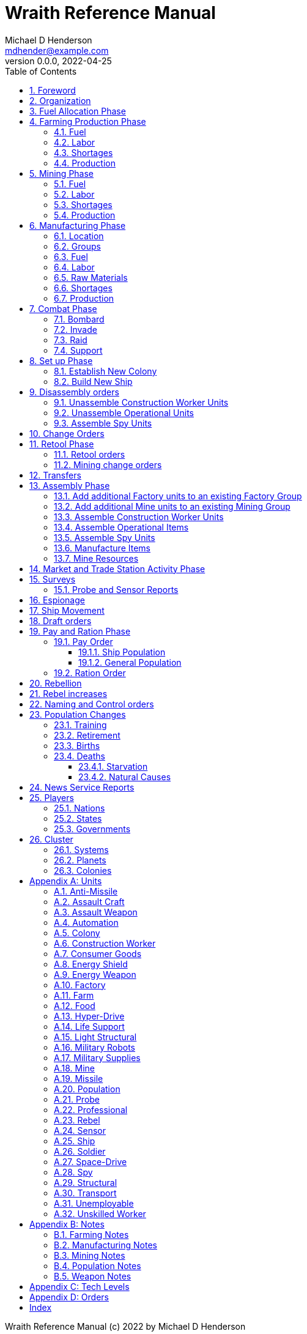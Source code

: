 = Wraith Reference Manual
Michael D Henderson <mdhender@example.com>
v0.0.0, 2022-04-25
:doctype: book
:sectnums:
:sectnumlevels: 5
:partnums:
:toc: right
:toclevels: 3
:icons: font
:url-quickref: https://docs.asciidoctor.org/asciidoc/latest/syntax-quick-reference/

Wraith Reference Manual (c) 2022 by Michael D Henderson

Wraith Reference Manual is licensed under a Creative Commons Attribution-NonCommercial 4.0 International License.

You should have received a copy of the license along with this work.
If not, see <http://creativecommons.org/licenses/by-nc/4.0/>.

TIP: This document is meant to be concise and definitive.
That makes it a terrible source for learning the game.
The User's Guide is the recommended source for getting started.

WARNING: This reference manual is the source of truth for the rules.

:sectnums:
== Foreword
Wraith is inspired by the play by mail and strategy games that preceded it,
most notably https://en.wikipedia.org/wiki/Empyrean_Challenge[Empyrean Challenge],
https://farhorizons.dev[Far Horizons],
and https://en.wikipedia.org/wiki/The_Campaign_for_North_Africa[The Campaign for North Africa].

== Organization
The reference manual presents rules in the sequence they would be processed during a game turn.

The chapter headings are the phases from the following chart:

.Phase Chart
|===
|Phase|Description

|Fuel Allocation|In this phase, fuel is allocated to units.
Fuel allocations are prioritized: life support is first, followed by farms, mines, then factories.
The allocation algorithm is naive and simple.
It attempts to allocate 100% of a unit's needs before moving to the next unit.
It never allocates proportionately.
|Farming Production|The farming production phase todo...
|Mining Production|The mining phase is used to extract resources from deposits and refine them into materials that can be used in the manufacturing phase.
|Manufacturing Production|The manufacturing production phase todo...
|Combat|The combat phase is used to project force against other player's assets.
|Set up|The set up phase is used to assemble new colonies and ships.
|Disassembly|This phase is used to disassembly operational units and make them ready to put into storage.
|Retool|The retool orders phase is used to todo...
|Mining Change|The mining change orders phase is used to todo...
|Transfer|The transfer phase is used to todo...
|Assembly|The assembly phase is used to manufacture items, mine resources, and assemble units from storage.
|Market|The market and trade station phase is used to process trade and barter orders.
|Survey|This phase surveys systems, planets, colonies, and ships.
Reports are todo...
|Survey Reports|This phase produces the probe and sensor reports.
Todo...
|Espionage|The espionage phase todo...
|Movement|The movement phase is the only phase in which ships move.
Todo...
|Draft|This phase applies draft orders to move workers between population unit types todo...
|Pay and Ration|This phase is used to pay the population and distribute food.
Pay is either gold (in the form of credits) or consumer goods.
The player may change the default pay and ration rates.
|Rebellion|This phase todo...
|Rebel Changes|In this phase, the rebel population changes are applied.
Todo...
|Control|In this phase, naming and control orders are todo...
|Birth|In this phase, population increases due to births are calculated.
|News|In this phase, reports for the "news services" are created todo...
|===

All _orders_ for a given _phase_ are executed before the next _phase_ begins.
Within a phase, _orders_ are executed in the order they were issued.

== Fuel Allocation Phase
The number of FUEL units available to every colony and ship is calculated.

FUEL allocations are prioritized:

. LIFE SUPPORT units
. FARM units
. MINE units
. FACTORY units

Remaining FUEL is immediately moved to STORAGE.
If there are not enough STORAGE available on the colony or ship,
excess FUEL is lost.

FUEL units in STORAGE are available for use in the remaining phases.

TIP: FUEL units are only produced via mining.
They are not available for use until the TURN after they've been mined.
There are some rather complicated exceptions to this rule.

== Farming Production Phase
The number of FOOD units produced by active FARM units is calculated.
The food units are moved to local depots for temporary storage.

A FARM unit produces no FOOD units if it is INACTIVE.

A FARM unit produces no FOOD units the first TURN that it is ACTIVE.

=== Fuel
FARM units require FUEL to be ACTIVE.
If a FARM unit does not have a full allocation of FUEL,
it is INACTIVE for the current TURN.

.Farming Fuel Chart
|===
|CODE|Fuel per UNIT per TURN|Can use Solar Power?

|FARM-1|0.5 FUEL|No
|FARM-2|1.0 FUEL|Yes, if on Orbital Station in orbits 1..5
|FARM-3|1.5 FUEL|Yes, if on Orbital Station in orbits 1..5
|FARM-4|2.0 FUEL|Yes, if on Orbital Station in orbits 1..5
|FARM-5|2.5 FUEL|Yes, if on Orbital Station in orbits 1..5
|FARM-6|6.0 FUEL|No
|FARM-7|7.0 FUEL|No
|FARM-8|8.0 FUEL|No
|FARM-9|9.0 FUEL|No
|FARM-10|10.0 FUEL|No
|===

If the FARM unit can use Solar Power,
its FUEL cost drops to 0 FUEL units per TURN.

=== Labor
FARM units require labor to be ACTIVE.
If a FARM unit does not have a full allocation of labor,
it is INACTIVE for the current TURN.

.Farming Labor Chart
|===
|CODE|PROFESSIONAL Units|UNSKILLED WORKER Units

|FARM|1 per FARM unit|3 per FARM unit
|===

Note that farming automation units may replace UNSKILLED WORKER units at a TODO rate.

=== Shortages
Todo...

=== Production
If the FARM unit is ACTIVE this TURN and was active the prior TURN,
it will produce FOOD per the following chart.

.Farming Production Chart
|===
|CODE|Production per UNIT per YEAR

|FARM-1|100 FOOD
|FARM-2|40 FOOD
|FARM-3|60 FOOD
|FARM-4|80 FOOD
|FARM-5|100 FOOD
|FARM-6|120 FOOD
|FARM-7|140 FOOD
|FARM-8|160 FOOD
|FARM-9|180 FOOD
|FARM-10|200 FOOD
|===


1 FOOD unit will feed 4 population units and has a mass of 6 MASS units (MUs).
TODO: this is the wrong place for this information.

== Mining Phase
A MINE unit produces no raw material units if it is INACTIVE.

A MINE unit produces no raw material units the first TURN that it is ACTIVE.

=== Fuel
MINE units require FUEL to be ACTIVE.
If a MINE unit does not have a full allocation of FUEL,
it is INACTIVE for the current TURN.

.Mining Fuel Chart
|===
|CODE|Fuel per UNIT per TURN|Can use Solar Power?

|MINE|0.5 * TL FUEL|No
|===

If the MINE unit can use Solar Power,
its FUEL cost drops to 0 FUEL units per TURN.

=== Labor
MINE units require labor to be ACTIVE.
If a MINE unit does not have a full allocation of labor,
it is INACTIVE for the current TURN.

.Mining Labor Chart
|===
|CODE|PROFESSIONAL Units|UNSKILLED WORKER Units

|MINE|1 per MINE unit|3 per MINE unit
|===

Note that mining automation units may replace UNSKILLED WORKER units at a TODO rate.

=== Shortages
Todo...

=== Production
If the MINE unit is ACTIVE this TURN and was active the prior TURN,
it will produce raw materials per the following chart.

.Mining Production Chart
|===
|CODE|Production per UNIT per YEAR

|MINE|100 * TL MASS UNITS (MU) of raw materials
|===

== Manufacturing Phase
FACTORY units are the only units that can convert fuel and raw materials into finished goods.

A FACTORY unit produces no finished units if it is IDLE or INACTIVE.

A FACTORY unit produces finished units the first TURN that it is ACTIVE.

A FACTORY unit produces finished units the last TURN that it is ACTIVE. 

FACTORY units manufacture (produce) all goods except

. Raw Materials -- GOLD, FUEL, METAL, and NON-METALLIC units
. FOOD units
. POPULATION units

FACTORY units that are not assigned to a FACTORY GROUP are INACTIVE (idle) - they will not manufacture any unit.

If the FACTORY unit is ACTIVE this TURN and was active the prior TURN, it will produce finished goods per the production chart.
Otherwise, it will produce nothing.

=== Location
FACTORY units may be assembled only on COLONY units.
FACTORY units may not be assembled on SHIP units.
Players may not assemble FACTORY units anywhere other than a COLONY.

=== Groups
FACTORY units must be assigned to a FACTORY GROUP before they can be activated.
A FACTORY unit is INACTIVE if is it not assigned to a FACTORY GROUP.

=== Fuel
FACTORY units require fuel to be ACTIVE.
The fuel source may be solar power or FUEL units.

FACTORY units that are on orbiting colonies in orbits 1 through 5 use solar fuel.
These units require no other fuel source to operate at full capacity.

All other FACTORY units must use FUEL units per the following chart.

.Factory Fuel Chart
|===
|CODE|FUEL units used per TURN

|FACTORY|TL / 2
|===

Note: INACTIVE FACTORY units never consume FUEL units.

If a FACTORY GROUP does not have a full allocation of fuel, it will use the SHORTAGE rules for the current TURN.

=== Labor
FACTORY units require labor to be ACTIVE.
The amount of labor is determined by the total number of units in the FACTORY GROUP.

If a FACTORY GROUP does not have a full allocation of labor, it will use the SHORTAGE rules for the current TURN.

The efficiency of a FACTORY GROUP improves as more FACTORY units are added.
The following chart shows the number of labor units needed based on the total number of FACTORY units in the GROUP.

.Factory Group Labor Chart
|===
|CODE|Size|PROFESSIONAL units|UNSKILLED WORKER units

|FACTORY GROUP|1 - 4 FACTORY units|6 per FACTORY unit|18 per FACTORY unit
|FACTORY GROUP|5 - 49 FACTORY units|5 per FACTORY unit|15 per FACTORY unit
|FACTORY GROUP|50 - 499 FACTORY units|4 per FACTORY unit|12 per FACTORY unit
|FACTORY GROUP|500 - 4,999 FACTORY units|3 per FACTORY unit|9 per FACTORY unit
|FACTORY GROUP|5,000 - 49,999 FACTORY units|2 per FACTORY unit|6 per FACTORY unit
|FACTORY GROUP|50,000 - up FACTORY units|1 per FACTORY unit|3 per FACTORY unit
|===

Note: factory automation units may replace UNSKILLED WORKER units at a TODO rate.

Note: the ratio of UNSKILLED WORKER to PROFESSIONAL units is 3 to 1.

Players may rely on the inverse of this chart.
For example,
if the player allocates 3 PROFESSIONAL units and 9 UNSKILLED WORKER units to a FACTORY GROUP,
up to 4,999 FACTORY units may be activated in the group.
All excess FACTORY units in the group are INACTIVE that TURN.

=== Raw Materials
The manufacturing pipeline is abstracted into MASS units (MU) of raw materials input and finished goods output.
This allows factory groups to produce different goods.

Each FACT in a FACTORY GROUP requires raw materials to produce finished goods.
Every type of finished good requires a set of raw materials per the following chart:

.Production Raw Materials Chart
|===
|CODE|GOLD Units|FUEL Units|METALLIC Units|NON-METALLIC Units

|AMSL|0|0|2 * TL|2 * TL
|ATKC|0|0|3 * TL|2 * TL
|ATKW|0|0|1 * TL|1 * TL
|AUTO|0|0|2 * TL|2 * TL
|CGDS|0|0|.2|.4
|ENSH|0|0|25 * TL|25 * TL
|ENWP|0|0|5 * TL|5 * TL
|FACT|0|0|8 + TL|4 + TL
|FARM|0|0|4 + TL|2 + TL
|HDRV|0|0|25 * TL|20 * TL
|LFSP|0|0|3 * TL|5 * TL
|LSU|0|0|.01|.04
|MILR|0|0|10 + TL|10 + TL
|MILS|0|0|.02|.02
|MINE|0|0|5 + TL|5 + TL
|MSL|0|0|2 * TL|2 * TL
|MSLT|0|0|15 * TL|10 * TL
|SNSR|0|0|10 * TL|20 * TL
|SDRV|0|0|15 * TL|10 * TL
|SSU|0|0|.1|.4
|TRNS|0|0|3 * TL|1 * TL
|===

Each FACT in a FACTORY group can consume up to 5 MASS units (MUs) per TL per TURN in raw materials.

Example:
```
FACT-1 -> 1 TL * 5 MU/TL/turn ->  5 MU/turn
FACT-3 -> 3 TL * 5 MU/TL/turn -> 15 MU/turn
```

The FACTORY GROUP can consume the total of all FACT units in the group.

Example:
```
FG1098 has 123 FACT-1 and 318 FACT-3 units
  FACT-1 -> 123 units *  5 MU/turn/unit ->   615 MU/turn
  FACT-3 -> 318 units * 15 MU/turn/unit -> 4,770 MU/turn
FG1098 can consume a total of              5,385 MU/turn
```

If a FACTORY GROUP does not have a full allocation of raw materials, it will use the SHORTAGE rules for the current TURN.

=== Shortages
A FACTORY GROUP will be unable to produce its full output when there is a shortage of fuel, labor, or raw materials.

The FACTORY GROUP will use as much of its input fuel, labor, or raw materials as it can;
the excess units will be returned to the "central depot" for allocation in future turns.

=== Production
COLONY units are the only UNIT that may install FACT units and manufacture (produce) finished goods.
Players may not activate FACT units anywhere other than a COLONY.

Unless otherwise stated, it takes 4 TURNS (one YEAR) to manufacture a finished good.
Adding more FACT units to a FACTORY GROUP will consume more raw materials, which increases the amount of finished goods;
it will not reduce the amount of time needed to manufacture the finished goods.

== Combat Phase
All orders in the Combat phase are executed in the order that they're entered in the orders file.

=== Bombard
The `bombard` order

```
ColonyOrShipID bombard ColonyID PercentCommitted
```

Examples:

=== Invade
The `invade` order

```
ShipID invade ColonyID PercentCommitted
```

Examples:

=== Raid
The `raid` order

```
ColonyOrShipID raid ColonyOrShipID PercentCommitted LootID
```

Examples:

=== Support
The `support` order

```
ColonyOrShipID support ColonyOrShipID TargetID PercentCommitted
```

Examples:

== Set up Phase
Set up orders are used to assemble a new COLONY or SHIP.

The order includes the list of material units for the assembly.
(This list is also known as the "bill of materials", or BOM.)
All materials must be present at the site prior to starting.

This order will span multiple lines since it specifies the list of materials.
The player must use the `end` keyword to terminate the order.

The BOM must include CONSTRUCTION WORKER units.
These units will assemble the colony or ship and will be returned once the assembly is complete.
While working, these units will draw FOOD from the site
(meaning the ship or colony they were transferred from).

The BOM must include STRUCTURAL (or LIGHT STRUCTURAL) units.
The CONSTRUCTION WORKER units will use the structural units to enclose the largest space possible.
Once the structure is complete, they will transfer the remainder of the BOM.
Unless the orders transfer them to the new colony or ship, they will return to their original host.

The BOM should include POPULATION units.
These units will establish control of the colony or ship once complete.
(An unpopulated colony or ship can be claimed by any player.)

The BOM should include enough FOOD units to feed the included POPULATION units.
Unlike the CONSTRUCTION WORKER units, the POPULATION units will not draw FOOD from the site.

.Set Up Chart
|===
||Open Colonies|Enclosed Colonies|Orbiting Colonies|Ships

|Allowed per player per planet|1|1|1|any number
|Located on planet surface|Habitable terrestrial|Uninhabitable terrestrial|none|none
|Located on asteroid|none|yes|none|none
|Located in orbit|none|none|any planet|any planet
|Life support unit required|no|yes|yes|yes
|Stuctural units necessary per unit of mass|1|5|10|10
|Size limitation|none|none|none|none
|===

All orders in the Set up phase are executed in the order that they're entered in the orders file.


=== Establish New Colony
TIP: Use `assemble-colony` to build a new colony.

```
assemble-colony
  ; bill of materials used to assemble the colony
end
```

=== Build New Ship
TIP: Use `assemble-ship` to build a new ship.

```
assemble-ship
  ; bill of materials used to assemble the ship
end
```


== Disassembly orders
All orders in the Disassembly phase are executed in the order that they're entered in the orders file.

=== Unassemble Construction Worker Units
An `unassemble` order disbands CONSTRUCTION WORKER units and returns their PROFESSIONAL and UNSKILLED WORKER units to the population.

Each unassembled CONW unit will return 1 PROFESSIONAL unit and 1 UNSKILLED WORKER unit to the idler's pool.

Format:
```
unassemble ColonyOrShipID Quantity construction-worker
```

Examples:
```
unassemble C13 3 construction-worker ; disband 3 CONW by returning 3 PRO and 3 UKSW
```

=== Unassemble Operational Units
An `unassemble` order instructs CONSTRUCTION WORKER units to take a unit apart and prepare it for storage.
This reduces the space required to store and transport the unit.

Only the items in the Operational Units chart can be unassembled.

You can't unassemble something that was never assembled.

A CONSTRUCTION WORKER unit can unassemble up to 500 MASS units (MUs) per TURN.
10% of the units taken apart will be scrapped and lost as a result.

Format:
```
unassemble ColonyOrShipID Quantity UnitCodeTL
```

Examples:
```
unassemble C27 9,750 MSLT-2  ; take apart 9,750 units - 975 will be scrapped
unassemble S52   200 MSL-3   ; take apart   200 units -  20 will be scrapped
```

=== Assemble Spy Units
An `unassemble` order disbands SPY units and returns their PROFESSIONAL and SOLDIER units to the population.

Each unassembled SPY unit will return 1 PROFESSIONAL unit and 1 SOLDIER unit to the idler's pool.

Format:
```
unassemble ColonyOrShipID Quantity spy
```

Examples:
```
unassemble C78 16 spy  ; disband 16 SPY by returning 16 PRO and 16 SLDR
```

== Change Orders

== Retool Phase
=== Retool orders
A `retool` order instructs CONSTRUCTION WORKER units to wait for the *WIP* to complete.
Once the production line is empty, the CONSTRUCTION WORKER units shut down all the factory units in the group.
Then they update the production line to build a new finished good and restart the FACTORY GROUP.
It takes one TURN to update and restart.

Format:
```
retool ColonyID FactoryGroupID UnitID
```

Examples:
```
  retool C6  FG19 research
  retool C27 FG8  ENWP-4
```

=== Mining change orders

== Transfers
== Assembly Phase
All orders in the Assembly phase are executed in the order that they're entered in the orders file.

=== Add additional Factory units to an existing Factory Group
=== Add additional Mine units to an existing Mining Group
=== Assemble Construction Worker Units
A `assemble` order gathers PROFESSIONAL and UNSKILLED WORKER units and assembles them as CONSTRUCTION WORKER units.

Each CONW unit requires 1 PROFESSIONAL unit and 1 UNSKILLED WORKER unit.
You may not create CONW units if the required number of PROFESSIONAL and UNSKILLED WORKER units are not available.

Format:
```
assemble ColonyOrShipID Quantity construction-worker
```

Examples:
```
assemble C13 3 construction-worker ; create 3 CONW by assembling 3 PRO and 3 UKSW
```

=== Assemble Operational Items
TODO: Operational is a hard to understand phrase.

An `assemble` order instructs CONSTRUCTION WORKER units to take a stored (disassembled) unit and make it operational (put it together).

A CONSTRUCTION WORKER unit can assemble up to 500 MASS units (MUs) per TURN.

Only the items in the Operational Units chart can be assembled.

.Operational Units
|===
|CODE

|AUTO
|ENSH
|ENWP
|FACT
|FARM
|HDRV
|LFSP
|LSU
|MINE
|MSLT
|SLSU
|SNSR
|SDRV
|SSU
|SLSU
|===

Format:
```
assemble ColonyOrShipID Quantity UnitCodeTL
```

Examples:
```
assemble C27 9,750 MSLT-2
assemble S52   200 LFSP-3
```

=== Assemble Spy Units
An `assemble` order gathers PROFESSIONAL and SOLDIER units and assembles them as SPY units.

Each SPY unit requires 1 PROFESSIONAL unit and 1 SOLDIER unit.
You may not create SPY units if the required number of PROFESSIONAL and SOLDIER units are not available.

Format:
```
assemble ColonyOrShipID Quantity spy
```

Examples:
```
assemble C78 16 spy  ; create 16 SPY by assembling 16 PRO and 16 SLDR
```

=== Manufacture Items
A `manufacture` order instructs a FACTORY GROUP to start producing units.
The type of unit and the tech level of the unit are specified in the command.
The number of units is not.

```
manufacture ColonyID Quantity FactoryGroupID UnitCodeTL
```

Examples:
```
manufacture C91 50,000 FG1009 MSL-8
```

=== Mine Resources
A `mine` order instructs a MINING GROUP to start mining and refining resources from a deposit.

```
mine Quantity MineCodeTL DepositID
```

Examples:
```
mine 25,000 MG2708 DP1019
```

== Market and Trade Station Activity Phase
WARNING: The market phase was removed because player's abused it.
Is there a way to monitor/prevent that?

== Surveys
=== Probe and Sensor Reports
== Espionage
== Ship Movement
== Draft orders
1 PROFESSIONAL unit is required to train up to 100 trainee units.
5% of trainees graduate to ??? each TURN.
TODO: This is not the right phase.

The total number of UNSKILLED WORKER units drafted must not exceed the number of available SOLDIER units.

There is no limit on the number of SOLDIER units that may be disbanded per TURN.

== Pay and Ration Phase

=== Pay Order
A `pay` order changes the amount of pay (in consumer goods) each population unit receives per turn.

The base pay for populations units is per the following chart:

.Base Pay Chart
|===
|CODE|Pay per UNIT per TURN|Pay when SHIP CREW

|CONSTRUCTION WORKER|0.500 CONSUMER GOODS|N/A
|PROFESSIONAL|0.375 CONSUMER GOODS|0.01 GOLD
|SOLDIER|0.250 CONSUMER GOODS|0.005 GOLD
|SPY|0.625 CONSUMER GOODS|N/A
|UNEMPLOYABLE|0.000 CONSUMER GOODS|N/A
|UNSKILLED WORKER|0.125 CONSUMER GOODS|N/A
|===

Only crew members receive pay when on a ship.
The crew will be paid in gold credits instead of goods.
They will exchange the credits for goods when in a friendly port.

Passengers (or cargo if in cryo-sleep) are not paid - they receive food but forfeit their normal pay of consumer goods.

Format:
```
pay ColonyOrShipID PopulationUnitID Percentage
```

To change the rate for all units, regardless of location, issue the order with "*" as the ColonyOrShipID.

Examples:
```
pay S38 professional 100%  ; reset  pay to base rate
pay  *  soldier       50%  ; change pay for all soldiers
pay S38 unskilled     90%  ; change pay to  90% of base rate
pay C27 unskilled    110%  ; change pay to 110% of base rate
pay S38 spy          115%  ; change pay to 115% of base rate
```

In the example, the player is paying UNSKILLED WORKER units more on colony C27 than she is on ship S38.

==== Ship Population
The crew of a ship consists of PROFESSIONAL and SOLDIER units.
Non-crew are PASSENGERS (or, potentially, cargo if in cryo.)

.Ship Crew Pay
|===
|CODE|Pay per UNIT per TURN|FOOD per UNIT per TURN

|PROFESSIONAL|0.01 GOLD|Per rationing orders
|SOLDIER|0.005 GOLD|Per rationing orders
|PASSENGER|N/A/|Per rationing orders
|===

When the ship docks at its home planet or any trade station,
the crew will exchange their accumulated GOLD for CONSUMER GOODS.

Passengers are never paid while being transported,
but they do receive a ration of FOOD every TURN per the ship's orders.

==== General Population
.General Population Pay
|===
|CODE|People in UNIT|Pay per UNIT per TURN|FOOD per UNIT per TURN

|UNEMPLOYABLE|100|0.000 CONSUMER GOODS|Per rationing orders
|UNSKILLED WORKER|100|0.125 CONSUMER GOODS|Per rationing orders
|PROFESSIONAL|100|0.375 CONSUMER GOODS|Per rationing orders
|SOLDIER|100|0.250 CONSUMER GOODS|Per rationing orders
|SPY|200|0.625 CONSUMER GOODS|Per rationing orders
|CONSTRUCTION WORKER|200|0.500 CONSUMER GOODS|Per rationing orders
|===

WARNING: This chart lies about spies and construction workers.
They are aggregates - their numbers are the sum of their components.

=== Ration Order


== Rebellion
== Rebel increases
REBEL units represent the number of rebels.
They are not treated as a separate group.

People become rebels when under-paid and/or starving.
Once a rebel, almost always a rebel.

== Naming and Control orders
== Population Changes
=== Training
On any TURN where the percentage of UNEMPLOYABLE units is more than 30% of the total population,
2% of the total number of UNEMPLOYABLE units will become be moved to UNSKILLED WORKER units.

=== Retirement
5% of SOLDIER units retire each YEAR.
TODO: convert this to per TURN.
Upon retirement, SOLDIER units become PROFESSIONAL units.

=== Births
Births are computed each TURN.
The birth rate ranges from 0.25% to 2.5% of the population.
(The number depends on factors such as open, unused habitable land and standard of living.)

The crew and passengers on a ship are ignored when calculating the population increase.

All birth increases accumulate to the UNEMPLOYABLE population.

=== Deaths
==== Starvation
Deaths from starvation are computed each TURN.

Starvation takes place when the rationed FOOD amount is less than 0.0625 of a FOOD unit per POPULATION unit.
When that happens, the following formula determines how many POPULATION units starve.

    S = (0.0625 - R) / 0.0625

Where S is the fraction of the population that starves and R is the actual ration.

==== Natural Causes
Deaths from natural causes are computed each TURN.
They are computed after deaths from starvation.

.Death Rate Chart
|===
|CODE|Deaths from Natural Causes per TURN

|UNEMPLOYABLE|0.0625%
|UNSKILLED WORKER|0.0625%
|PROFESSIONAL|0.0625%
|SOLDIER|0.0750%
|SPY|+0.0250%
|CONSTRUCTION WORKER|+0.0125%
|===

TIP: Soldiering, spying, and construction are dangerous activities;
that's why the death rate is higher for those groups.

== News Service Reports

== Players

=== Nations

=== States

=== Governments

== Cluster

=== Systems

=== Planets

=== Colonies

[appendix]
== Units

.Unit Chart
|===
|CODE|Name|Description

|AMSL|Anti-Missile|
|ATKC|Assault Craft|
|ATKW|Assault Weapon|
|AUTO|Automation|
|CONW|Construction Worker|A notational unit used to track the number of Professional and Unskilled Workers trained to build, assemble, and disassemble other units.
|CGDS|Consumer Goods|
|ENSH|Energy Shield|
|ENWP|Energy Weapon|
|FACT|Factory|
|FARM|Farm|
|FOOD|Food|A farmed resource used to feed people in the game.
|FUEL|Fuel|A mined resource used to power other units in the game.
|GOLD|Gold|A mined resource used as currency and also in manufacturing.
This represents all precious metals and crystals, not just gold.
It might morph into "credits" in the future.
|HDRV|Hyper Drive|
|LFSP|Life Support|
|LSU|Light Structure|A type of structural unit built only in orbiting colonies.
The mass of LSU units is 10% of SSU units, but each LSU can replace one SSU when building colonies, ships, and enclosed storage.
|MILR|Military Robot|
|MILS|Military Supplies|
|MINE|Mine|
|MSL|Missile|
|MSLT|Missile Launcher|A launch tube.
Each tube can launch both missiles and anti-missiles.
|MTL|Metallic Resource|A mined resource used by factories to manufacture finished goods.
|NMTL|Non-Metallic Resource|A mined resource used by factories to manufacture finished goods.
|PROF|Professional Worker|A group of 100 people trained to manage people and projects.
|RBEL|Rebel|A notational unit used to track the number of potential rebels in the population.
|SLDR|Soldier|A group of 100 people trained for military operations.
|SLSU|Super Light Structure|A type of structural unit built only in high-tech factories on orbiting colonies.
The mass of SLSU units is 1% of SSU units, but each SLSU can replace one SSU when building colonies, ships, and enclosed storage.
|SPY|Spy|A notational unit used to track the number of Professional Workers and Soldiers trained in espionage and counter-espionage.
|SNSR|Sensor|
|SDRV|Space Drive|
|SSU|Standard Structure|The standard type of structural unit used for building colonies, ships, and enclosed storage.
|TRNS|Transport|
|UEMP|Unemployable|A group of 100 people that are not Unskilled Workers, Professional Workers, or Soldiers.
"Uenemployable" means that members of this group can not be drafted.
|USKW|Unskilled Worker|A group of 100 people trained as general labor.
|===

=== Anti-Missile
=== Assault Craft
=== Assault Weapon
=== Automation
AUTO units may replace UNSKILLED WORKER units.
Each AUTO unit may replace up to its TECH LEVEL in UNSKILLED WORKER units.
An AUTO unit may not be split between groups.

.Automation Summary
|===
|CODE|Replacements per UNIT|Mass per UNIT|Fuel per UNIT per TURN

|AUTO|Up to TL UNSKILLED WORKER units|4 * TL MU|0 FUEL units
|===

=== Colony
=== Construction Worker
=== Consumer Goods
.Consumer Goods Summary
|===
|CODE|Mass per UNIT|Fuel per UNIT per TURN

|CONSUMER GOODS|0.6 MU|0 FUEL units
|===

=== Energy Shield
=== Energy Weapon
=== Factory
=== Farm
=== Food
.Food Summary
|===
|CODE|Feeds per UNIT|Mass per UNIT|Fuel per UNIT per TURN

|FOOD|4 POPULATION units (400 people)|6 MU|0 FUEL units
|===

=== Hyper-Drive
.Hyper-Drive Summary
|===
|CODE|Range per UNIT|Capacity per UNIT|Mass per UNIT|Fuel per UNIT per JUMP

|HYPERDRIVE|TL light years|1,000 * TL MU|45 * TL MU|40 FUEL units per LY travelled
|===

Jumps between orbits ("interplanetary travel") are treated as 0.1 light years for FUEL.
(In other words, each HYPERDRIVE unit consumes 4 FUEL units jumping in system.)

=== Life Support
LIFE SUPPORT units use FUEL to replenish air and water in ships and colonies.

.Life Support Summary
|===
|CODE|Sustains per UNIT|Mass per UNIT|Fuel per UNIT per TURN

|LIFE SUPPORT|TL^2^ POPULATION units|8 * TL MU|TL FUEL units
|===

=== Light Structural
.Light Structural Summary
|===
|CODE|Mass per UNIT|Capacity

|LIGHT STRUCTURAL|0.05 MU|todo
|===

=== Military Robots
=== Military Supplies
=== Mine
=== Missile
=== Population
=== Probe
See SENSOR.

=== Professional
=== Rebel
=== Sensor
.Sensor Summary
|===
|CODE|Mass per UNIT|Fuel per UNIT per TURN

|SENSOR|40 * TL MU|TL / 20 FUEL units
|===

=== Ship
=== Soldier
=== Space-Drive
.Space-Drive Summary
|===
|CODE|THRUST FACTOR per UNIT|Mass per UNIT|Fuel per UNIT per COMBAT ROUND

|SPACEDRIVE|1,000 * TL^2^|25 * TL MU|TL^2^ FUEL units
|===

In combat, the SHIP may move a DISTANCE up to its MASS divided by the total THRUST FACTOR of its SPACEDRIVE units each COMBAT ROUND.

=== Spy
=== Structural
.Structural Summary
|===
|CODE|Mass per UNIT|Capacity

|STRUCTURAL|0.5 MU|todo
|===

=== Transport
.Transport Summary
|===
|CODE|Mass per UNIT|Fuel per UNIT per TURN|Capacity

|TRANSPORT|4 * TL MU|TL^2^ / 10 FUEL units|200 * TL^2^ MU
|===

Note: FUEL usage is prorated.
The actual amount used is the percentage derived from cargo mass divided by capacity.

=== Unemployable
=== Unskilled Worker

[appendix]
== Notes
=== Farming Notes
There are three types of farms in the game.

1. Organic Farm units (OFARM) are open air farms and ranches.
These can be built only on habitable planets in orbits 1 through 5.
The maximum number of units is the _habitability number_ (HN) times 100,000.
2. Hydroponic Farm units (HFARM) use natural sunlight to grow grains and proteins in controlled, enclosed areas.
These can be built only on planets or orbital colonies in orbits 1 through 5.
3. Vat Farm units (VFARM) use artificial sunlight to grow grains and proteins in controlled, enclosed areas.

Each farming unit requires 3 Unskilled Worker units (UNW) and 1 Professional Worker unit (PWU) to be productive.

Unskilled Worker units may be replaced by Farming Automation units (AUFARM).

.Farming Production
|===
|Farm Unit|CODE|Maximum Tech Level|Production per UNIT per YEAR|Mass per UNIT|Fuel Use per UNIT per TURN

|Organic Farm|OFARM|TL2|100.0 * TL FOOD units|6.0 + TL MU|0.5 * TL FUEL units
|Hydroponic Farm|HFARM|TL5|IF(TL<2,0,20*TL) FOOD units|6.0 + TL MU|0.5 * TL FUEL units
|Vat Farm|VFARM|TL10|IF(TL<6,0,20*TL) FOOD units|6.0 + TL MU|1.0 * TL FUEL units
|===

Exception: HFARM units in orbiting colonies use solar power, so their Fuel Use Per TURN is 0.0.

.Farm Chart
|===
|CODE|Production per UNIT per YEAR|Mass per UNIT|Fuel per UNIT per TURN|Location|Orbits|Solar Power

|FARM-1|100 FOOD|7 MU|0.5 FUEL|Planets with HN > 0|1..5|No
|FARM-2|40 FOOD|8 MU|1.0 FUEL|Planets or Orbital Colonies|1..5|Yes, if on Orbital Station in orbits 1..5
|FARM-3|60 FOOD|9 MU|1.5 FUEL|Planets or Orbital Colonies|1..5|Yes, if on Orbital Station in orbits 1..5
|FARM-4|80 FOOD|10 MU|2.0 FUEL|Planets or Orbital Colonies|1..5|Yes, if on Orbital Station in orbits 1..5
|FARM-5|100 FOOD|11 MU|2.5 FUEL|Planets or Orbital Colonies|1..5|Yes, if on Orbital Station in orbits 1..5
|FARM-6|120 FOOD|12 MU|6.0 FUEL|Any, including Ships|Any|No
|FARM-7|140 FOOD|13 MU|7.0 FUEL|Any, including Ships|Any|No
|FARM-8|160 FOOD|14 MU|8.0 FUEL|Any, including Ships|Any|No
|FARM-9|180 FOOD|15 MU|9.0 FUEL|Any, including Ships|Any|No
|FARM-10|200 FOOD|16 MU|10.0 FUEL|Any, including Ships|Any||No
|===

=== Manufacturing Notes
Factory (FACTORY) units process the raw materials created by Mining (MINE) units and turn them into finished goods such as star drives, robots, weapons, and consumer goods.
Essentially, FACTORY units produce everything except population, fuel, gold, and food.

To allow factories to produce different goods, the production pipeline is abstracted into Mass Units (MUs) of raw materials input and finished goods output.

.Factory Production
|===
|Factory Unit|CODE|Maximum Tech Level|Production per UNIT per YEAR|Mass per UNIT|Fuel Use per UNIT per TURN

|Factory|FACTORY|TL10|20.0 * TL MASS Units|12.0 + (2.0 * TL) MU|0.5 * TL FUEL units
|===

Exception: FACTORY units in orbiting colonies in orbits 1 through 5 use solar power, so their Fuel Use Per TURN is 0.0.

The amount of raw materials that can be processed by a factory unit in

The MUs produced are divided by the MUs of the good is the number of units of the good produced (all results are rounded down).

Examples needed here.

=== Mining Notes
Assigning MINE units to a DEPOSIT establishes CONTROL of that DEPOSIT.

Raw resources are found on planets, moons, and asteroid belts.
Resources are extracted from deposits by Mining (MINE) units.
MINE units are capable of mining, drilling, quarrying, and refining the raw resources.
For game purposes, we'll call all of those "mining."
The mined resources are also known as "raw materials."

There are two types of resources that may be mined in the game - ores and fuels.
Ores can contain precious metals and crystals (GOLD), non-precious metals (METL) or non-precious minerals (MNRL).

MINE units are not allowed to be installed on orbiting colonies;
they must be installed only on surface colonies.

.Mining Production
|===
|Mining Unit|CODE|Maximum Tech Level|Production per UNIT per YEAR|Mass per UNIT|Fuel Use per UNIT per TURN

|Mining Unit|MINE|TL10|100.0 * TL MU|10.0 + (2.0 * TL) MU|0.5 * TL FUEL units
|===

.Mining Production Chart
|===
|CODE|Production per UNIT per YEAR|Mass per UNIT|Fuel Use per UNIT per TURN

|MINE|100.0 * TL MU|10.0 + (2.0 * TL) MU|0.5 * TL FUEL units
|===

=== Population Notes
. Ration orders: Limit food consumption of a ship/colony.
. Pay orders: Set pay rates, which remain constant until changed, for a ship/colony.
. Draft orders: Recruit soldiers or trainees.
. Assembly orders: Form construction or spy units. (Assembly orders have other functions as well.)

=== Weapon Notes
.Weapons Chart
|===
|UNIT|CODE|DESCRIPTION|FUEL USE PER UNIT|MASS UNITS PER UNIT

|ASSAULT WEAPONS||Assault weapons are used by soldiers on the surface of a planet.|0|2
|ASSAULT CRAFT||Assault craft are land/space vehicles used to invade colonies of ships.|.1 fuel unit per turn|5 * TL
|MILITARY ROBOTS||Military robots can be used to replace soldier units.
The number of soldier units that can be replaced is equal to the military robot unit's TL * 2.|0|(2 * TL) + 20
|MISSILES||Missile can be used in any kind of combat; they are not as accurate as energy weapons.|0|4 * TL
|MISSILE LAUNCHERS||Missile launchers launch the missiles; the accuracy of a missile depends on the T.L. of the missile launcher.|0|25 * TL
|ANTI-MISSILES||Anti-missiles are launched by missile launchers also and destroy attacking missiles.
The % of missiles destroyed depends on the TL of the anti-missile.|0|4 * TL
|ENERGY WEAPONS||Energy weapons can be used in all combat situations except that of a surface colony to destroy a surface colony.
An energy weapon projects a powerful beam of concentrated energy.|4 * TL per COMBAT ROUND (CR)|10 * TL
|ENERGY SHIELDS||Energy shields deflect energy beams.
The amount of energy deflected depends on the TL of the shields.|10 * TL per CR|50 * TL
|MILITARY SUPPLIES||Military supplies consist of ammunition, medicines, etc., used up during combat.|0|.04 per unit
|===

[appendix]
== Tech Levels

|===
|Technological Level|Research Points Required|Total Research Points Required
|1|N/A|N/A
|2|100,000|100,000
|3|200,000|300,000
|4|400,000|700,000
|5|800,000|1,500,000
|6|1,600,000|3,100,000
|7|3,200,000|6,300,000
|8|6,400,000|12,700,000
|9|12,800,000|25,500,000
|10|25,600,000|51,100,000
|===

[appendix]
== Orders

This section details the *orders* that *players* may issue.

[glossary]
ColonyID:: _ColonyID_ is a unique identifier for a colony.
It must start with the letter "C" followed by an _integer_.
Examples are C1, C50, C100.

ColonyOrShipID:: _ColonyOrShipID_ is either a _ColonyID_ or _ShipID_.
This is only used when the _order_ accepts either a colony or ship.
For example, a player may order S27 to raid S35 or C22.

DepositID:: _DepositID_ is a unique identifier for a resource deposit.
It must start with the letters "DP" followed by an _integer_.
Examples are DP1, DP100, DP10001.

FactoryCodeTL:: _FactoryCodeTL_ is composed of two parts separated by a dash.
The first part is the code for factory units.
The second part is the *TechLevel* of the factory unit.
Examples are FACTORY-1, FACTORY-3, FACTORY-9.

FactoryGroupID:: _FactoryGroupID_ is a unique identifier for a factory group.
It must start with the letters "FG" followed by an _integer_.
Examples are FG1, FG100, FG10001.

Integer:: _Integer_ is a whole number.
Examples are 0, 50, 100.

LootID:: _LootID_ is the name of a resource to target during a raid.
Examples are gold, fuel.

Number:: _Number_ is a real number or a whole number.
Examples are 0, 0.0, 50.2, 100.

MineCodeTL:: _MineCodeTL_ is composed of two parts separated by a dash.
The first part is the code for mining units.
The second part is the *TechLevel* of the mining unit.
Examples are MINE-1, MINE-3, MINE-9.

MiningGroupID:: _MiningGroupID_ is a unique identifier for a mining group.
It must start with the letters "MG" followed by an _integer_.
Examples are MG1, MG100, MG10001.

Percentage:: _Percentage_ is an _integer_ between 0 and 100 followed by a percent sign.
Examples are 0%, 50%, 100%.

PercentCommitted:: _PercentCommitted_ is a _percentage_.
It is TODO...

Quantity:: _Quantity_ is a whole number.
It must be greater than zero.
Examples are 1, 5,000, and 3,000,142.

ShipID:: _ShipID_ is a unique identifier for a ship.
It must start with the letter "S" followed by an _integer_.
Examples are S1, S50, S100.

TargetID:: _TargetID_ is either a _ColonyID_ or _ShipID_.
For example, a player may order S50 to support S27 in its attack against C22.

TechLevel:: _TechLevel_ is an integer in the range of 1..10.

UnitCodeTL:: _UnitCodeTL_ is composed of two parts separated by a dash.
The first part is the code for the unit.
The second part is the *TechLevel* of the unit.
Examples are MISSILE-2, HYPERDRIVE-3, and ENERGYSHIELDS-9.

[index]
== Index

